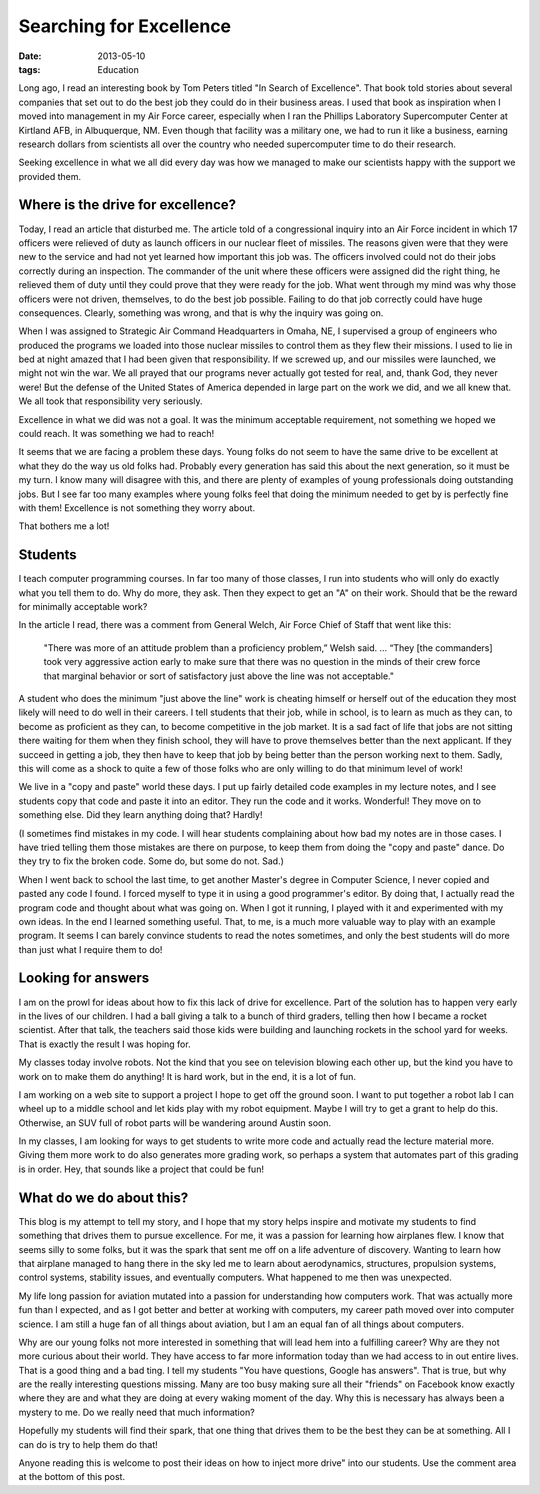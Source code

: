 ########################
Searching for Excellence
########################

:date: 2013-05-10
:tags: Education

Long ago, I read an interesting book by Tom Peters titled "In Search of
Excellence". That book told stories about several companies that set out to do
the best job they could do in their business areas. I used that book as
inspiration when I moved into management in my Air Force career, especially
when I ran the Phillips Laboratory Supercomputer Center at Kirtland AFB, in
Albuquerque, NM. Even though that facility was a military one, we had to run it
like a business, earning research dollars from scientists all over the country
who needed supercomputer time to do their research.

Seeking excellence in what we all did every day was how we managed to make our
scientists happy with the support we provided them.

**********************************
Where is the drive for excellence?
**********************************

Today, I read an article that disturbed me. The article told of a congressional
inquiry into an Air Force incident in which 17 officers were relieved of duty
as launch officers in our nuclear fleet of missiles. The reasons given were
that they were new to the service and had not yet learned how important this
job was. The officers involved could not do their jobs correctly during an
inspection. The commander of the unit where these officers were assigned did
the right thing, he relieved them of duty until they could prove that they were
ready for the job. What went through my mind was why those officers were not
driven, themselves, to do the best job possible. Failing to do that job
correctly could have huge consequences. Clearly, something was wrong, and that
is why the inquiry was going on.

When I was assigned to Strategic Air Command Headquarters in Omaha, NE, I
supervised a group  of engineers who produced the programs we loaded into those
nuclear missiles to control them as they flew their missions. I used to lie in
bed at night amazed that I had been given that responsibility. If we screwed
up, and our missiles were launched, we might not win the war. We all prayed
that our programs never actually got tested for real, and, thank God, they
never were!  But the defense of the United States of America depended in large
part on the work we did, and we all knew that. We all took that responsibility
very seriously.

Excellence in what we did was not a goal. It was the minimum acceptable
requirement, not something we hoped we could reach. It was something we had to
reach!

It seems that we are facing a problem these days. Young folks do not seem to
have the same drive to be excellent at what they do the way us old folks had.
Probably every generation has said this about the next generation, so it must be
my turn. I know many will disagree with this, and there are plenty of examples
of young professionals doing outstanding jobs. But I see far too many examples
where young folks feel that doing the minimum needed to get by is perfectly
fine with them! Excellence is not something they worry about.

That bothers me a lot!

********
Students
********

I teach computer programming courses. In far too many of those classes, I run
into students who will only do exactly what you tell them to do. Why do more,
they ask. Then they expect to get an "A" on their work. Should that be the
reward for minimally acceptable work?

In the article I read, there was a comment from General Welch, Air Force Chief of
Staff that went like this:

    "There was more of an attitude problem than a proficiency problem,” Welsh
    said. ... “They [the commanders] took very aggressive action early
    to make sure that there was no question in the minds of their crew force
    that marginal behavior or sort of satisfactory just above the line was not
    acceptable."

A student who does the minimum "just above the line" work is cheating himself
or herself out of the education they most likely will need to do well in their
careers. I tell students that their job, while in school, is to learn as much
as they can, to become as proficient as they can, to become competitive in the
job market. It is a sad fact of life that jobs are not sitting there waiting
for them when they finish school, they will have to prove themselves better than
the next applicant. If they succeed in getting a job, they then have to keep
that job by being better than the person working next to them. Sadly, this
will come as a shock to quite a few of those folks who are only willing to do
that minimum level of work!

We live in a "copy and paste" world these days. I put up fairly detailed code
examples in my lecture notes, and I see students copy that code and paste it
into an editor. They run the code and it works. Wonderful! They move on to
something else. Did they learn anything doing that? Hardly!

(I sometimes find mistakes in my code. I will hear students complaining about
how bad my notes are in those cases. I have tried telling them those mistakes
are there on purpose, to keep them from doing the "copy and paste" dance. Do
they try to fix the broken code. Some do, but some do not. Sad.)

When I went back to school the last time, to get another Master's degree in
Computer Science, I never copied and pasted any code I found. I forced myself
to type it in using a good programmer's editor. By doing that, I actually read
the program code and thought about what was going on. When I got it running, I
played with it and experimented with my own ideas. In the end I learned
something useful. That, to me, is a much more valuable way to play with an
example program. It seems I can barely convince students to read the notes
sometimes, and only the best students will do more than just what I require them
to do!

*******************
Looking for answers
*******************

I am on the prowl for ideas about how to fix this lack of drive for excellence.
Part of the solution has to happen very early in the lives of our children. I
had a ball giving a talk to a bunch of third graders, telling then how I became
a rocket scientist. After that talk, the teachers said those kids were building and
launching rockets in the school yard for weeks. That is exactly the result I
was hoping for.

My classes today involve robots. Not the kind that you see on television
blowing each other up, but the kind you have to work on to make them do
anything! It is hard work, but in the end, it is a lot of fun.

I am working on a web site to support a project I hope to get off the ground
soon. I want to put together a robot lab I can wheel up to a middle school and
let kids play with my robot equipment. Maybe I will try to get a grant to help
do this. Otherwise, an SUV full of robot parts will be wandering around Austin
soon.

In my classes, I am looking for ways to get students to write more code and
actually read the lecture material more. Giving them more work to do also
generates more grading work, so perhaps a system that automates part of this
grading is in order. Hey, that sounds like a project that could be fun!


*************************
What do we do about this?
*************************

This blog is my attempt to tell my story, and I hope that my story helps
inspire and motivate my students to find something that drives them to pursue
excellence. For me, it was a passion for learning how airplanes flew. I know
that seems silly to some folks, but it was the spark that sent me off on a life
adventure of discovery. Wanting to learn how that airplane managed to hang
there in the sky led me to learn about aerodynamics, structures, propulsion
systems, control systems, stability issues, and eventually computers. What
happened to me then was unexpected.

My life long passion for aviation mutated into a passion for understanding how
computers work. That was actually more fun than I expected, and as I got better
and better at working with computers, my career path moved over into computer
science. I am still a huge fan of all things about aviation, but I am an equal
fan of all things about computers.

Why are our young folks not more interested in something that will lead hem into
a fulfilling career? Why are they not more curious about their world. They
have access to far more information today than we had access to in out entire lives.
That is a good thing and a bad ting. I tell my students "You have questions,
Google has answers". That is true, but why are the really interesting questions
missing. Many are too busy making sure all their "friends" on Facebook know
exactly where they are and what they are doing at every waking moment of the
day. Why this is necessary has always been a mystery to me. Do we really need that much
information?

Hopefully my students will find their spark, that one thing that drives them to
be the best they can be at something. All I can do is try to help them do that!

Anyone reading this is welcome to post their ideas on how to inject more drive"
into our students. Use the comment area at the bottom of this post.


